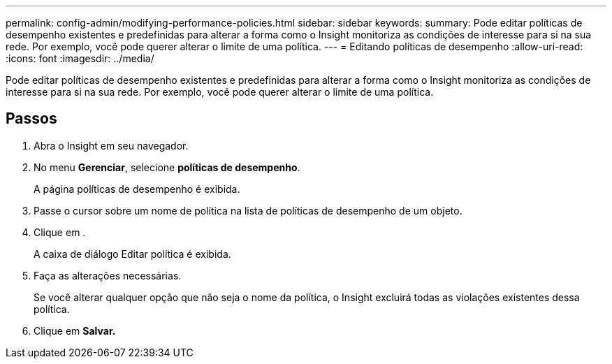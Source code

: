 ---
permalink: config-admin/modifying-performance-policies.html 
sidebar: sidebar 
keywords:  
summary: Pode editar políticas de desempenho existentes e predefinidas para alterar a forma como o Insight monitoriza as condições de interesse para si na sua rede. Por exemplo, você pode querer alterar o limite de uma política. 
---
= Editando políticas de desempenho
:allow-uri-read: 
:icons: font
:imagesdir: ../media/


[role="lead"]
Pode editar políticas de desempenho existentes e predefinidas para alterar a forma como o Insight monitoriza as condições de interesse para si na sua rede. Por exemplo, você pode querer alterar o limite de uma política.



== Passos

. Abra o Insight em seu navegador.
. No menu *Gerenciar*, selecione *políticas de desempenho*.
+
A página políticas de desempenho é exibida.

. Passe o cursor sobre um nome de política na lista de políticas de desempenho de um objeto.
. Clique image:../media/oci-edit-threshold-policy-icon.gif[""]em .
+
A caixa de diálogo Editar política é exibida.

. Faça as alterações necessárias.
+
Se você alterar qualquer opção que não seja o nome da política, o Insight excluirá todas as violações existentes dessa política.

. Clique em *Salvar.*

